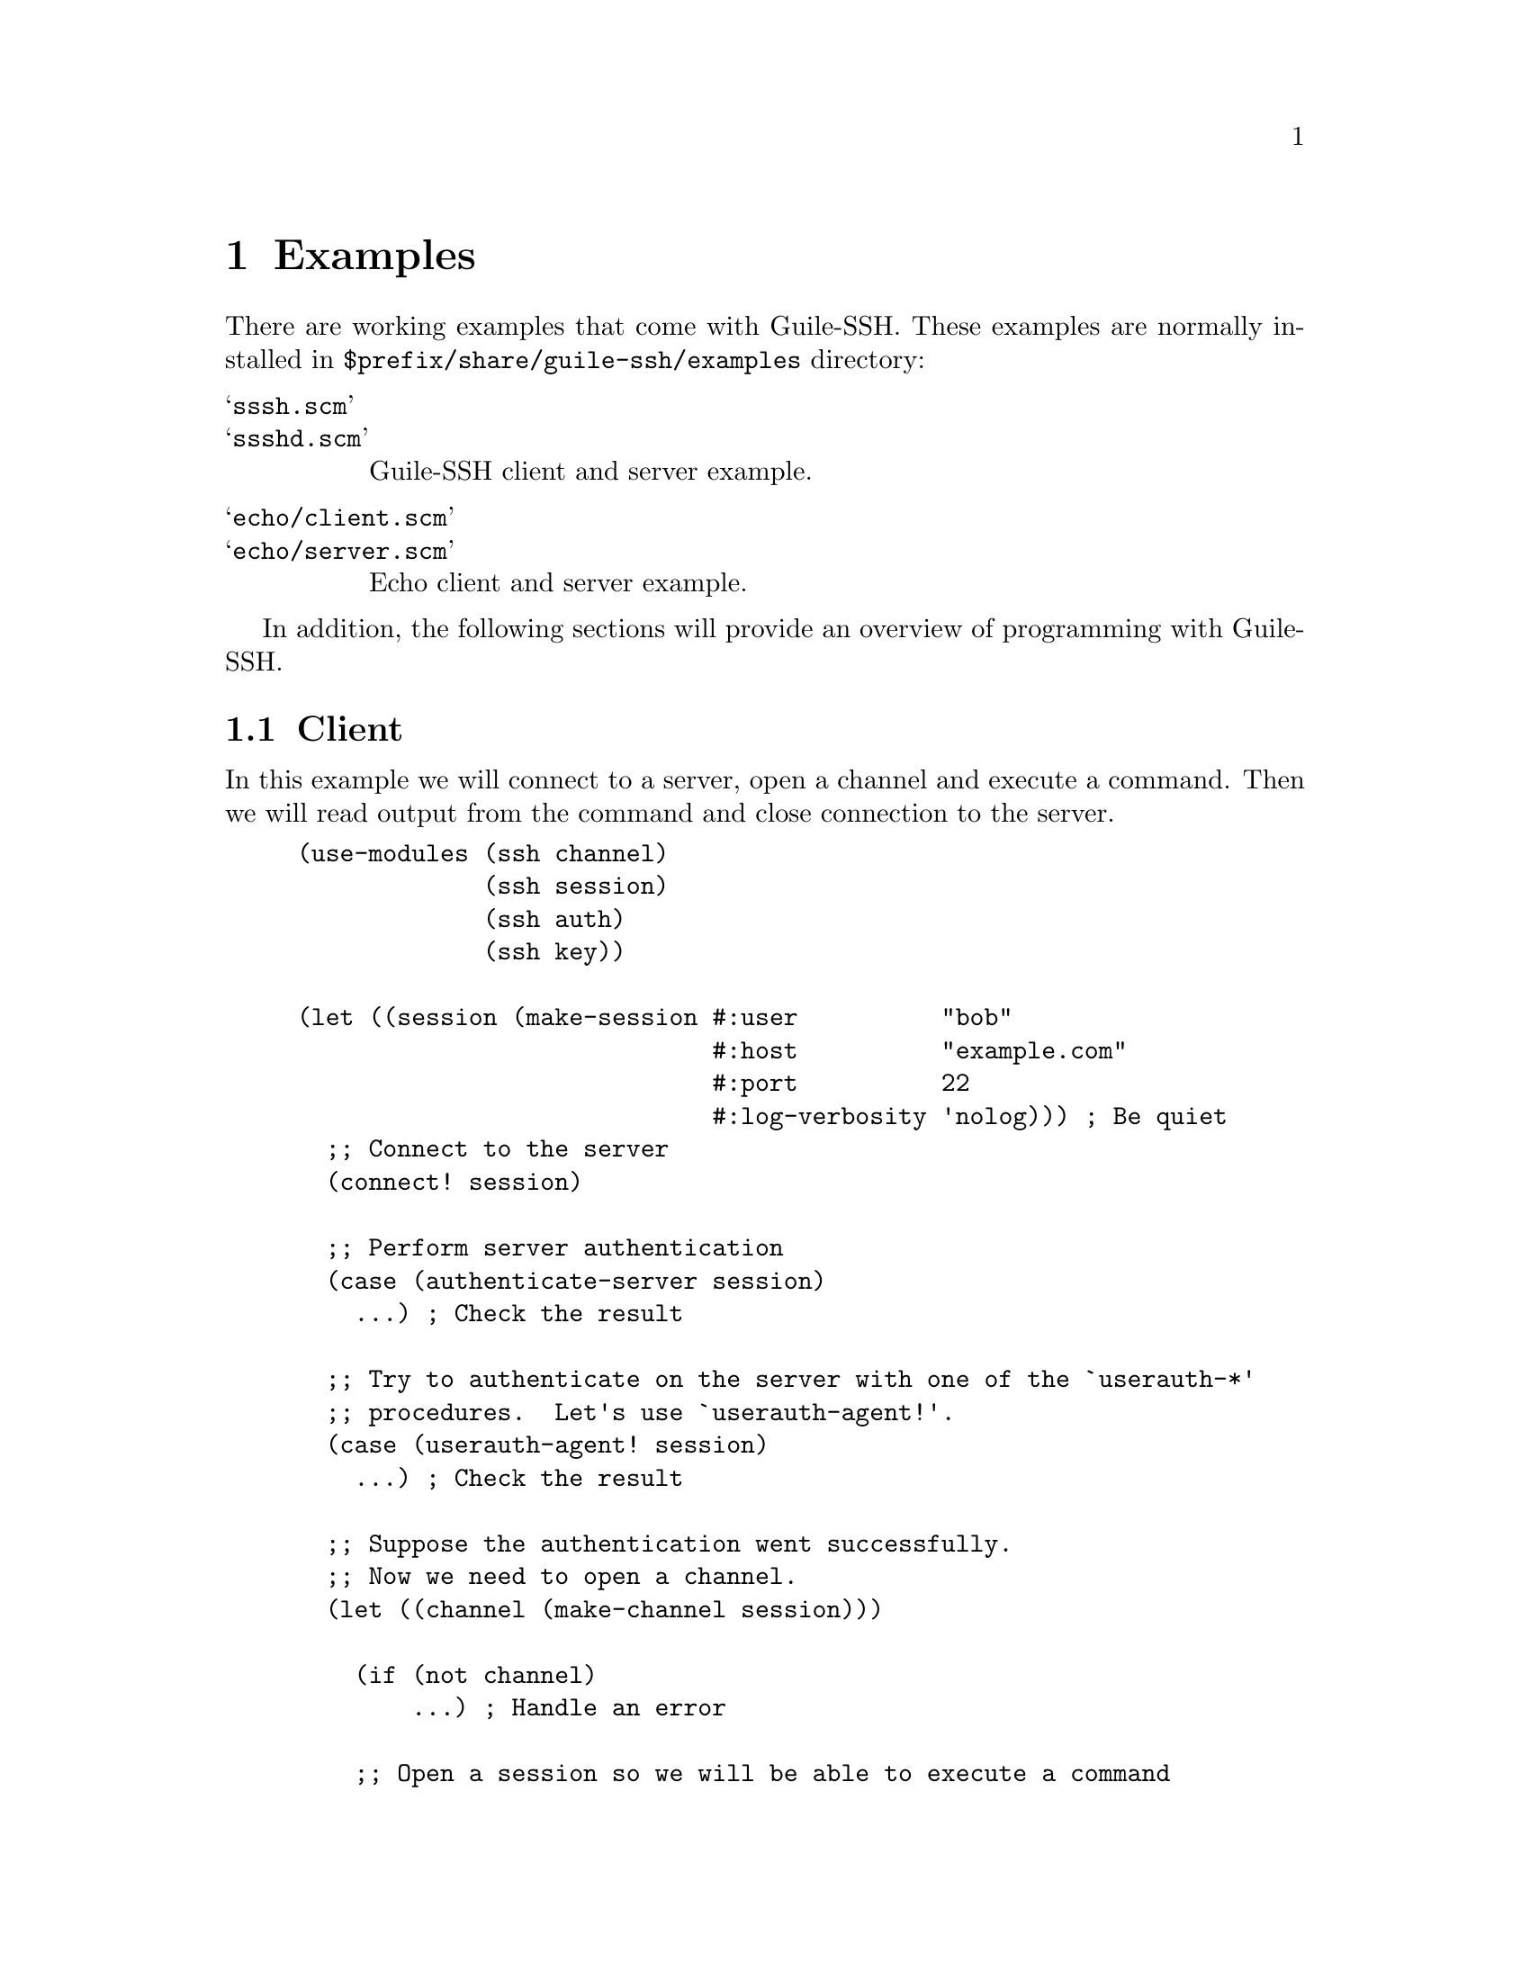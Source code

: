 @c -*-texinfo-*-
@c This file is part of Guile-SSH Reference Manual.
@c Copyright (C) 2014 Artyom V. Poptsov
@c See the file guile-ssh.texi for copying conditions.

@node Examples
@chapter Examples

There are working examples that come with Guile-SSH.  These examples are
normally installed in @file{$prefix/share/guile-ssh/examples} directory:

@table @samp
@item sssh.scm
@itemx ssshd.scm
Guile-SSH client and server example.
@item echo/client.scm
@itemx echo/server.scm
Echo client and server example.
@end table

In addition, the following sections will provide an overview of programming
with Guile-SSH.

@section Client

In this example we will connect to a server, open a channel and execute a
command.  Then we will read output from the command and close connection to
the server.

@lisp
(use-modules (ssh channel)
             (ssh session)
             (ssh auth)
             (ssh key))

(let ((session (make-session #:user          "bob"
                             #:host          "example.com"
                             #:port          22
                             #:log-verbosity 'nolog))) ; Be quiet
  ;; Connect to the server
  (connect! session)

  ;; Perform server authentication
  (case (authenticate-server session)
    ...) ; Check the result

  ;; Try to authenticate on the server with one of the `userauth-*'
  ;; procedures.  Let's use `userauth-agent!'.
  (case (userauth-agent! session)
    ...) ; Check the result

  ;; Suppose the authentication went successfully.
  ;; Now we need to open a channel.
  (let ((channel (make-channel session)))

    (if (not channel)
        ...) ; Handle an error

    ;; Open a session so we will be able to execute a command
    ;; on the server
    (catch 'guile-ssh-error
      (lambda () (channel-open-session channel))
      (lambda (key . args)
        ...)) ; Handle an error

    ;; Execute a command
    (channel-request-exec channel "uname")

    ;; Check the exit status of the command
    (or (zero? (channel-get-exit-status channel))
        ...) ; Handle error

    ;; Poll the channel for data
    (let poll ((ready? #f))
      (if ready?
        (begin
          ...) ; Read the output from the command
        (poll (char-ready? channel))))

    ;; Close the channel
    (close channel)

    ;; Disconnect from the server
    (disconnect! session)))
@end lisp

@section Server

In this example we will create a new server and start the server loop.

@lisp
(use-modules (ssh server)
             (ssh message)
             (ssh session)
             (ssh channel)
             (ssh key)
             (ssh auth))

(let ((server (make-server #:bindport      22
                           #:rsakey        "/home/alice/.ssh/host_rsa_key"
                           #:dsakey        "/home/alice/.ssh/host_dsa_key"
                           #:log-verbosity 'nolog))) ; Be quiet

  ;; Start listen to incoming connections.
  (server-listen server)

  ;; Start the main loop of the server
  (while #t

    ;; Accept new connections from clients.  Every connection is
    ;; handled in its own SSH session.
    (let ((session (catch 'guile-ssh-error
                     (lambda () (server-accept server))
                     (lambda (key . args)
                       ;; Handle an error
                       #f))))

      (if (not session)
        (begin
          (sleep 1)
          (continue)))

      ;; Handle server authentication request from a client
      (server-handle-key-exchange session)

      ;; Start the session loop.  Handle incoming messages from
      ;; the client
      (let session-loop ((msg (server-message-get session)))

        (if (not msg)
          ...) ; Handle an error

        ;; Get type of the received message
        (let ((msg-type (message-get-type msg)))

          ;; Handle the message according to the type.  Type is a list of
          ;; symbols where the car is the type and cadr is subtype.
          (case (car msg-type)

            ((request-service)
              ...) ; Handle service request

            ((request-auth)
              ...) ; Handle authentication request

            ((request-channel-open)
              ...) ; Handle request

            ((request-channel)
              ...))) ; Handle request

        (if (connected? session)
            (session-loop (server-message-get session))))

      (disconnect! session))))
@end lisp

@c Local Variables:
@c TeX-master: "guile-ssh.texi"
@c End:
